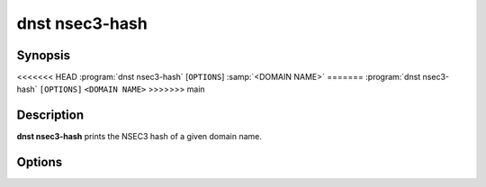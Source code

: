 dnst nsec3-hash
===============

Synopsis
--------

<<<<<<< HEAD
:program:`dnst nsec3-hash` [``OPTIONS``] :samp:`<DOMAIN NAME>`
=======
:program:`dnst nsec3-hash` ``[OPTIONS]`` ``<DOMAIN NAME>``
>>>>>>> main

Description
-----------

**dnst nsec3-hash** prints the NSEC3 hash of a given domain name.

Options
-------

.. option:: -a <NUMBER OR MNEMONIC>, --algorithm <NUMBER OR MNEMONIC>

      Use the given algorithm number for the hash calculation. Defaults to
      1 (SHA-1).

.. option:: -i <NUMBER>, -t <NUMBER>, --iterations <NUMBER>

      Use the given number of additional iterations for the hash
      calculation. Defaults to 0.

.. option:: -s <HEX STRING>, --salt <HEX STRING>

      Use the given salt for the hash calculation. The salt value should be
      in hexadecimal format. Defaults to an empty salt.

.. option:: -h, --help

      Print the help text (short summary with ``-h``, long help with
      ``--help``).

.. option:: -V, --version

      Print the version.
